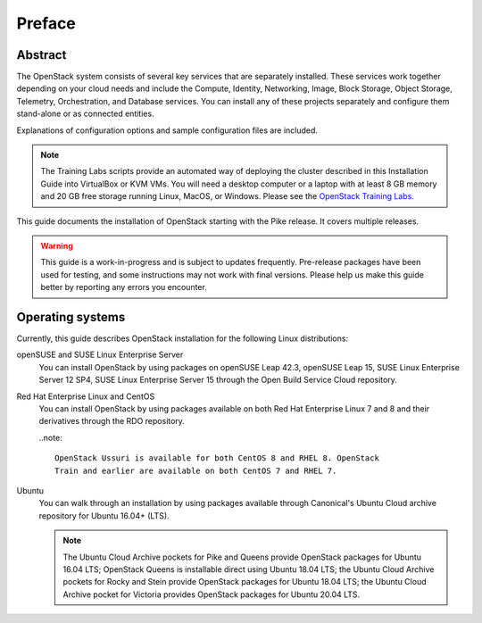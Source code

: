 =========
 Preface
=========

Abstract
~~~~~~~~

The OpenStack system consists of several key services that are separately
installed. These services work together depending on your cloud
needs and include the Compute, Identity, Networking, Image, Block Storage,
Object Storage, Telemetry, Orchestration, and Database services. You
can install any of these projects separately and configure them stand-alone
or as connected entities.

Explanations of configuration options and sample configuration files
are included.

.. note::

   The Training Labs scripts provide an automated way of deploying the
   cluster described in this Installation Guide into VirtualBox or KVM
   VMs. You will need a desktop computer or a laptop with at least 8
   GB memory and 20 GB free storage running Linux, MacOS, or Windows.
   Please see the
   `OpenStack Training Labs <https://docs.openstack.org/training_labs/>`_.

This guide documents the installation of OpenStack starting with the
Pike release. It covers multiple releases.

.. warning::

   This guide is a work-in-progress and is subject to updates frequently.
   Pre-release packages have been used for testing, and some instructions
   may not work with final versions. Please help us make this guide better
   by reporting any errors you encounter.

Operating systems
~~~~~~~~~~~~~~~~~

Currently, this guide describes OpenStack installation for the following
Linux distributions:

openSUSE and SUSE Linux Enterprise Server
  You can install OpenStack by using packages on openSUSE Leap 42.3, openSUSE
  Leap 15, SUSE Linux Enterprise Server 12 SP4, SUSE Linux Enterprise
  Server 15 through the Open Build
  Service Cloud repository.

Red Hat Enterprise Linux and CentOS
  You can install OpenStack by using packages available on both Red
  Hat Enterprise Linux 7 and 8 and their derivatives through the RDO
  repository.

  ..note::

    OpenStack Ussuri is available for both CentOS 8 and RHEL 8. OpenStack
    Train and earlier are available on both CentOS 7 and RHEL 7.

Ubuntu
  You can walk through an installation by using packages available through
  Canonical's Ubuntu Cloud archive repository for Ubuntu 16.04+ (LTS).

  .. note::

     The Ubuntu Cloud Archive pockets for Pike and Queens provide
     OpenStack packages for Ubuntu 16.04 LTS; OpenStack Queens is
     installable direct using Ubuntu 18.04 LTS; the Ubuntu Cloud
     Archive pockets for Rocky and Stein provide OpenStack packages
     for Ubuntu 18.04 LTS; the Ubuntu Cloud Archive pocket for
     Victoria provides OpenStack packages for Ubuntu 20.04 LTS.
